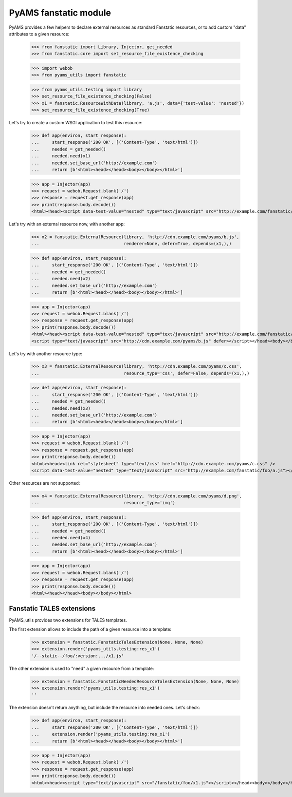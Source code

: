 
======================
PyAMS fanstatic module
======================

PyAMS provides a few helpers to declare external resources as standard Fanstatic resources,
or to add custom "data" attributes to a given resource:

    >>> from fanstatic import Library, Injector, get_needed
    >>> from fanstatic.core import set_resource_file_existence_checking

    >>> import webob
    >>> from pyams_utils import fanstatic

    >>> from pyams_utils.testing import library
    >>> set_resource_file_existence_checking(False)
    >>> x1 = fanstatic.ResourceWithData(library, 'a.js', data={'test-value': 'nested'})
    >>> set_resource_file_existence_checking(True)

Let's try to create a custom WSGI application to test this resource:

    >>> def app(environ, start_response):
    ...     start_response('200 OK', [('Content-Type', 'text/html')])
    ...     needed = get_needed()
    ...     needed.need(x1)
    ...     needed.set_base_url('http://example.com')
    ...     return [b'<html><head></head><body></body></html>']

    >>> app = Injector(app)
    >>> request = webob.Request.blank('/')
    >>> response = request.get_response(app)
    >>> print(response.body.decode())
    <html><head><script data-test-value="nested" type="text/javascript" src="http://example.com/fanstatic/foo/a.js"></script></head><body></body></html>

Let's try with an external resource now, with another app:

    >>> x2 = fanstatic.ExternalResource(library, 'http://cdn.example.com/pyams/b.js',
    ...                                 renderer=None, defer=True, depends=(x1,),)

    >>> def app(environ, start_response):
    ...     start_response('200 OK', [('Content-Type', 'text/html')])
    ...     needed = get_needed()
    ...     needed.need(x2)
    ...     needed.set_base_url('http://example.com')
    ...     return [b'<html><head></head><body></body></html>']

    >>> app = Injector(app)
    >>> request = webob.Request.blank('/')
    >>> response = request.get_response(app)
    >>> print(response.body.decode())
    <html><head><script data-test-value="nested" type="text/javascript" src="http://example.com/fanstatic/foo/a.js"></script>
    <script type="text/javascript" src="http://cdn.example.com/pyams/b.js" defer></script></head><body></body></html>

Let's try with another resource type:

    >>> x3 = fanstatic.ExternalResource(library, 'http://cdn.example.com/pyams/c.css',
    ...                                 resource_type='css', defer=False, depends=(x1,),)

    >>> def app(environ, start_response):
    ...     start_response('200 OK', [('Content-Type', 'text/html')])
    ...     needed = get_needed()
    ...     needed.need(x3)
    ...     needed.set_base_url('http://example.com')
    ...     return [b'<html><head></head><body></body></html>']

    >>> app = Injector(app)
    >>> request = webob.Request.blank('/')
    >>> response = request.get_response(app)
    >>> print(response.body.decode())
    <html><head><link rel="stylesheet" type="text/css" href="http://cdn.example.com/pyams/c.css" />
    <script data-test-value="nested" type="text/javascript" src="http://example.com/fanstatic/foo/a.js"></script></head><body></body></html>

Other resources are not supported:

    >>> x4 = fanstatic.ExternalResource(library, 'http://cdn.example.com/pyams/d.png',
    ...                                 resource_type='img')

    >>> def app(environ, start_response):
    ...     start_response('200 OK', [('Content-Type', 'text/html')])
    ...     needed = get_needed()
    ...     needed.need(x4)
    ...     needed.set_base_url('http://example.com')
    ...     return [b'<html><head></head><body></body></html>']

    >>> app = Injector(app)
    >>> request = webob.Request.blank('/')
    >>> response = request.get_response(app)
    >>> print(response.body.decode())
    <html><head></head><body></body></html>


Fanstatic TALES extensions
--------------------------

PyAMS_utils provides two extensions for TALES templates.

The first extension allows to include the path of a given resource into a template:

    >>> extension = fanstatic.FanstaticTalesExtension(None, None, None)
    >>> extension.render('pyams_utils.testing:res_x1')
    '/--static--/foo/:version:.../x1.js'

The other extension is used to "need" a given resource from a template:

    >>> extension = fanstatic.FanstaticNeededResourceTalesExtension(None, None, None)
    >>> extension.render('pyams_utils.testing:res_x1')
    ''

The extension doesn't return anything, but include the resource into needed ones. Let's check:

    >>> def app(environ, start_response):
    ...     start_response('200 OK', [('Content-Type', 'text/html')])
    ...     extension.render('pyams_utils.testing:res_x1')
    ...     return [b'<html><head></head><body></body></html>']

    >>> app = Injector(app)
    >>> request = webob.Request.blank('/')
    >>> response = request.get_response(app)
    >>> print(response.body.decode())
    <html><head><script type="text/javascript" src="/fanstatic/foo/x1.js"></script></head><body></body></html>

